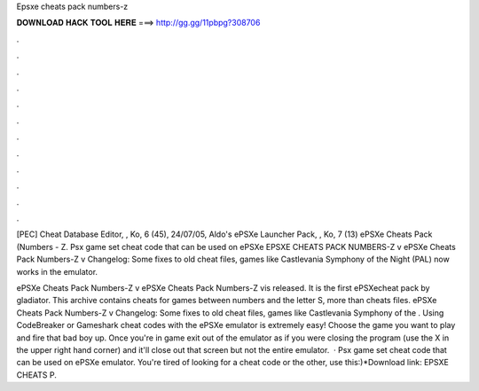 Epsxe cheats pack numbers-z



𝐃𝐎𝐖𝐍𝐋𝐎𝐀𝐃 𝐇𝐀𝐂𝐊 𝐓𝐎𝐎𝐋 𝐇𝐄𝐑𝐄 ===> http://gg.gg/11pbpg?308706



.



.



.



.



.



.



.



.



.



.



.



.

[PEC] Cheat Database Editor, , Ko, 6 (45), 24/07/05, Aldo's ePSXe Launcher Pack, , Ko, 7 (13) ePSXe Cheats Pack (Numbers - Z. Psx game set cheat code that can be used on ePSXe EPSXE CHEATS PACK NUMBERS-Z v ePSXe Cheats Pack Numbers-Z v Changelog: Some fixes to old cheat files, games like Castlevania Symphony of the Night (PAL) now works in the emulator.

ePSXe Cheats Pack Numbers-Z v ePSXe Cheats Pack Numbers-Z vis released. It is the first ePSXecheat pack by gladiator. This archive contains cheats for games between numbers and the letter S, more than cheats files. ePSXe Cheats Pack Numbers-Z v Changelog: Some fixes to old cheat files, games like Castlevania Symphony of the . Using CodeBreaker or Gameshark cheat codes with the ePSXe emulator is extremely easy! Choose the game you want to play and fire that bad boy up. Once you're in game exit out of the emulator as if you were closing the program (use the X in the upper right hand corner) and it'll close out that screen but not the entire emulator.  · Psx game set cheat code that can be used on ePSXe emulator. You're tired of looking for a cheat code or the other, use this:)*Download link: EPSXE CHEATS P.
